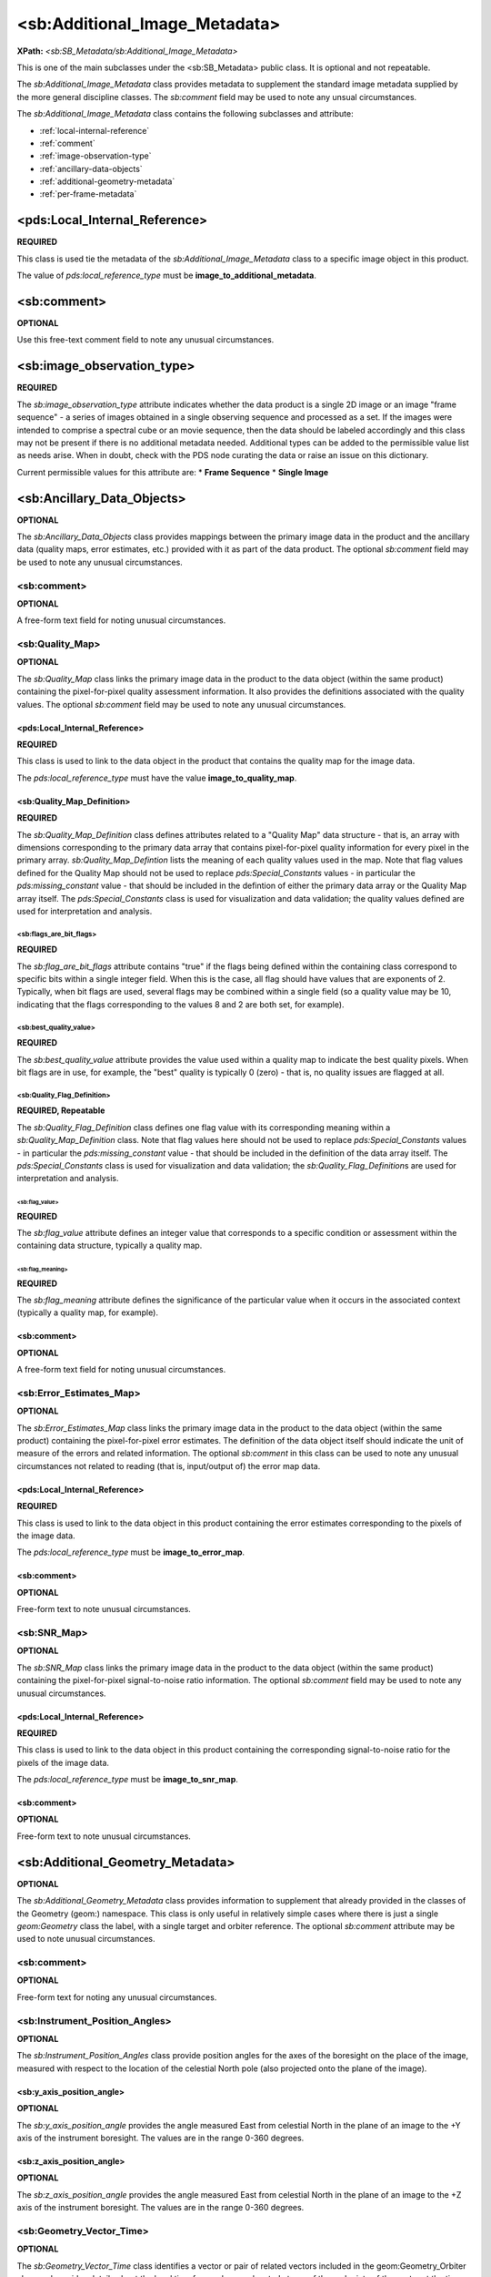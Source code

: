 <sb:Additional_Image_Metadata>
########################################

**XPath:** *<sb:SB_Metadata/sb:Additional_Image_Metadata>*

This is one of the main subclasses under the <sb:SB_Metadata> public 
class. It is optional and not repeatable.

The *sb:Additional_Image_Metadata* class provides
metadata to supplement the standard image metadata supplied by
the more general discipline classes. The *sb:comment* field may be
used to note any unsual circumstances.

The *sb:Additional_Image_Metadata* class contains the following subclasses and attribute:

* :ref:`local-internal-reference`
* :ref:`comment`
* :ref:`image-observation-type`
* :ref:`ancillary-data-objects`
* :ref:`additional-geometry-metadata`
* :ref:`per-frame-metadata`

.. _local-internal-reference:

***********************************************
<pds:Local_Internal_Reference>
***********************************************
**REQUIRED**

This class is used tie the metadata of the *sb:Additional_Image_Metadata* class to a specific
image object in this product.

The value of *pds:local_reference_type* must be **image_to_additional_metadata**.

.. _comment:

***********************************************
<sb:comment>
***********************************************
**OPTIONAL**  

Use this free-text comment field to note any unusual circumstances.

.. _image-observation-type:

***********************************************
<sb:image_observation_type>
***********************************************
**REQUIRED**

The *sb:image_observation_type* attribute indicates whether the data product
is a single 2D image or an image "frame sequence" - a series of images 
obtained in a single observing sequence and processed as a set. If the images
were intended to comprise a spectral cube or an movie sequence, then the data
should be labeled accordingly and this class may not be present if there is 
no additional metadata needed. Additional types can be added to the permissible
value list as needs arise. When in doubt, check with the PDS node curating the 
data or raise an issue on this dictionary.

Current permissible values for this attribute are:
* **Frame Sequence**
* **Single Image**

.. _ancillary-data-objects:

***********************************************
<sb:Ancillary_Data_Objects>
***********************************************
**OPTIONAL**

The *sb:Ancillary_Data_Objects* class provides
mappings between the primary image data in the product and the
ancillary data (quality maps, error estimates, etc.) provided
with it as part of the data product. The optional *sb:comment*
field may be used to note any unusual circumstances.

<sb:comment>
===============================================

**OPTIONAL**

A free-form text field for noting unusual circumstances.

<sb:Quality_Map>
===============================================

**OPTIONAL**

The *sb:Quality_Map* class links the primary
image data in the product to the data object (within the same
product) containing the pixel-for-pixel quality assessment
information. It also provides the definitions associated with
the quality values. The optional *sb:comment* field may be used to
note any unusual circumstances.
 
<pds:Local_Internal_Reference>
------------------------------------------------

**REQUIRED**

This class is used to link to the data object in the product that contains
the quality map for the image data.

The *pds:local_reference_type* must have the value **image_to_quality_map**.

<sb:Quality_Map_Definition>
------------------------------------------------

**REQUIRED**

The *sb:Quality_Map_Definition* class defines
attributes related to a "Quality Map" data structure - that is,
an array with dimensions corresponding to the primary data array
that contains pixel-for-pixel quality information for every
pixel in the primary array. *sb:Quality_Map_Defintion* lists the
meaning of each quality values used in the map. Note that flag
values defined for the Quality Map should not be used to replace
*pds:Special_Constants* values - in particular the
*pds:missing_constant* value - that should be included in the
defintion of either the primary data array or the Quality Map
array itself. The *pds:Special_Constants* class is used for
visualization and data validation; the quality values defined
are used for interpretation and analysis.


<sb:flags_are_bit_flags>
^^^^^^^^^^^^^^^^^^^^^^^^^^^^^^^^^^^^^^^

**REQUIRED**
   
The *sb:flag_are_bit_flags* attribute contains
"true" if the flags being defined within the containing class
correspond to specific bits within a single integer field. When
this is the case, all flag should have values that are exponents
of 2. Typically, when bit flags are used, several flags may be
combined within a single field (so a quality value may be 10,
indicating that the flags corresponding to the values 8 and 2
are both set, for example).

<sb:best_quality_value>
^^^^^^^^^^^^^^^^^^^^^^^^^^^^^^^^^^^^^^^

**REQUIRED**

The *sb:best_quality_value* attribute provides
the value used within a quality map to indicate the best quality
pixels. When bit flags are in use, for example, the "best"
quality is typically 0 (zero) - that is, no quality issues are
flagged at all.

<sb:Quality_Flag_Definition>
^^^^^^^^^^^^^^^^^^^^^^^^^^^^^^^^^^^^^^^^^^^^

**REQUIRED, Repeatable**
  
The *sb:Quality_Flag_Definition* class defines
one flag value with its corresponding meaning within a
*sb:Quality_Map_Definition* class. Note that flag values here
should not be used to replace *pds:Special_Constants* values - in
particular the *pds:missing_constant* value - that should be
included in the definition of the data array itself. The
*pds:Special_Constants* class is used for visualization and data
validation; the *sb:Quality_Flag_Definition*\s are used for
interpretation and analysis.

<sb:flag_value>
""""""""""""""""""""""""""""""""""""""""""""

**REQUIRED**
    
The *sb:flag_value* attribute defines an integer
value that corresponds to a specific condition or assessment
within the containing data structure, typically a quality map.

<sb:flag_meaning>
""""""""""""""""""""""""""""""""""""""""""""

**REQUIRED**
    
The *sb:flag_meaning* attribute defines the
significance of the particular value when it occurs in the
associated context (typically a quality map, for example).

<sb:comment>
--------------------------------------------

**OPTIONAL**

A free-form text field for noting unusual circumstances.

<sb:Error_Estimates_Map>
============================================

**OPTIONAL**

The *sb:Error_Estimates_Map* class links the
primary image data in the product to the data object (within the
same product) containing the pixel-for-pixel error estimates.
The definition of the data object itself should indicate the
unit of measure of the errors and related information. The
optional *sb:comment* in this class can be used to note any
unusual circumstances not related to reading (that is,
input/output of) the error map data.

<pds:Local_Internal_Reference>
--------------------------------------------------

**REQUIRED**

This class is used to link to the data object in this product containing the
error estimates corresponding to the pixels of the image data.

The *pds:local_reference_type* must be **image_to_error_map**.

<sb:comment>
--------------------------------------------------

**OPTIONAL**

Free-form text to note unusual circumstances.

<sb:SNR_Map>
==================================================

**OPTIONAL**

The *sb:SNR_Map* class links the primary image
data in the product to the data object (within the same product)
containing the pixel-for-pixel signal-to-noise ratio
information. The optional *sb:comment* field may be used to note
any unusual circumstances.

<pds:Local_Internal_Reference>
--------------------------------------------------

**REQUIRED**

This class is used to link to the data object in this product containing the
corresponding signal-to-noise ratio for the pixels of the image data.

The *pds:local_reference_type* must be **image_to_snr_map**.

<sb:comment>
--------------------------------------------------

**OPTIONAL**

Free-form text to note unusual circumstances.



.. _additional-geometry-metadata:

**************************************************
<sb:Additional_Geometry_Metadata>
**************************************************
**OPTIONAL**

The *sb:Additional_Geometry_Metadata* class provides information to supplement that
already provided in the classes of the Geometry (geom:) namespace. This class is
only useful in relatively simple cases where there is just a single *geom:Geometry* 
class the label, with a single target and orbiter reference. The optional 
*sb:comment* attribute may be used to note unusual circumstances.

<sb:comment>
==================================================

**OPTIONAL**

Free-form text for noting any unusual circumstances.

<sb:Instrument_Position_Angles>
==================================================

**OPTIONAL**

The *sb:Instrument_Position_Angles* class provide position angles for the
axes of the boresight on the place of the image, measured with respect 
to the location of the celestial North pole (also projected onto the plane
of the image).

<sb:y_axis_position_angle>
--------------------------------------------------

**OPTIONAL**

The *sb:y_axis_position_angle* provides the angle measured East from celestial North
in the plane of an image to the +Y axis of the instrument boresight. The values
are in the range 0-360 degrees.

<sb:z_axis_position_angle>
--------------------------------------------------

**OPTIONAL**

The *sb:z_axis_position_angle* provides the angle measured East from celestial North
in the plane of an image to the +Z axis of the instrument boresight. The values
are in the range 0-360 degrees.

<sb:Geometry_Vector_Time>
==================================================

**OPTIONAL**

The *sb:Geometry_Vector_Time* class identifies a vector or pair of related vectors 
included in the geom:Geometry_Orbiter class and provides details about the local
time for an observer located at one of the endpoints of the vector at the time 
for which the vector was calculated. For example, if the 
*geom:Vector_Cartesian_Position_Earth_to_Target* vector was calculated for 
spacecraft UTC time *X*, this class can be used to provide the additional information
that the UTC time for an Earth Observer at that instant would have been time*Y*.

<sb:position_velocity_vectors>
--------------------------------------------------

**REQUIRED**

The *sb:position_velocity_vectors* attribute identifies the type of position and
velocity vectors relevant to the data provided by naming the start and end point
pair. (In some cases the directionality of the velocity vector is opposite that
of the position vector.)


<sb:time_at_Earth_UTC_YMD>, <sb:time_at_Earth_UTC_JD>, <sb:time_at_Sun_UTC_YMD>, <sb:time_at_Sun_UTC_JD>, <sb:time_at_target_UTC_YMD>, sb:time_at_target_UTC_JD>
--------------------------------------------------------------------------------------------------------------------------------------------------------------------------------------------------------

**OPTIONAL**

The *sb:time_at_[location]* vectors provide the UTC time in either YMD format or Julian date format for
an observer at the indicated location.

.. _per-frame-metadata:

**************************************************
<sb:Per_Frame_Metadata>
**************************************************
**OPTIONAL**

The *sb:Per_Frame_Metadata* class provides timing and pointing information specific
to a single, specified frame within a "Frame Sequence" observation. It should not
be used in the case of single-image observations. For single images, the full
*geom:Image_Display_Geometry* class should be used.

<sb:frame_number>
==================================================

**REQUIRED**

The *sb:frame_number* attribute specifies the sequential frame number, starting with
"0", to which the subsequent frame-specific metadata applies. The frame number 
is the subscript along the axis that defines the "frame" dimension. Frames must
be physically stored in sequence in the file, so for a sequence of 2D frames the
sb:frame_number will correspond to the (0-based) index along the third axis.


<sb:frame_exposure_duration>
==================================================

**OPTIONAL**

The *sb:frame_exposure_duration* attribute provides the exposure time for one
frame of a framing sequence.

<sb:comment>
==================================================

**OPTIONAL**

Free-format text field to note unusual circumstances.

<sb:Midframe_Time>
==================================================

**OPTIONAL**

The *sb:Midframe_Time* class provides timing information related to the mid-exposure 
time of one frame of a "Frame Sequence" observation.

<sb:midobservation_time_UTC_YMD>
--------------------------------------------------

**OPTIONAL**

The *sb:midobservation_time_UTC_YMD* attribute contains the UTC time corresponding
the midpoint of the observation, in the format YYYY-MM-DDThh:mm:ss.sssZ
(that is, the ISO YMD format with the 'Z' timezone indicator required to be
present). Unusual circumstances relating to the definition of "midobservation" 
should be explained briefly in the sb:comment field of the containing class.


<sb:midobservation_time_UTC_JD>
--------------------------------------------------

**OPTIONAL**

The *sb:midobservation_time_UTC_JD* attribute contains the UTC time corresponding
to the midpoint of the observation, in full (as opposed to modified) Julian 
date format. The unit of "julian day" must be included when this attribute
is used. Unusual circumstances relating to the definition of "midobservation" 
should be explained briefly in the *sb:comment* field of the containing class.

<sb:delta_time_from_sequence_start>
--------------------------------------------------

**OPTIONAL**

The *sb:delta_time_from_sequence_start* attribute provide the offset of a time of
interest in the current frame (as indicated by the containing class) from the 
start of the sequence in a "Frame Sequence" observation. It is specified
as a floating point number of the specified units of time.


<sb:Frame_Pointing>
==================================================

**OPTIONAL**

The *sb:Frame_Pointing* class provide pointing information specific to one frame
in a "Frame Sequence" observation.

<sb:frame_center_ra>
--------------------------------------------------

**OPTIONAL**

The *sb:frame_center_ra* attribute provide the right ascension, in degrees, of the
center point of a single frame of a "Frame Sequence" observation.


<sb:frame_center_dec>
--------------------------------------------------

**OPTIONAL**

The *sb:frame_center_dec* attribute provide the declination, in degrees, of the
center point of a single frame of a "Frame Sequence" observation.

<sb:celestial_north_clock_angle>
--------------------------------------------------

**OPTIONAL**

The *sb:celestial_north_clock_angle* attribute is the angle, measured clockwise from
"up" to the direction of the celestial north pole. It must be in the range 0-360, 
calculated with respect to the image display as indicated in the corresponding
disp:Display_Settings_Class.

<sb:Instrument_Position_Angles>
--------------------------------------------------

**OPTIONAL**

The *sb:Instrument_Position_Angles* class provide position angles for the
axes of the boresight on the place of the image, measured with respect 
to the location of the celestial North pole (also projected onto the plane
of the image).

<sb:y_axis_position_angle>
^^^^^^^^^^^^^^^^^^^^^^^^^^^^^^^^^^^^^^^^^^^^^^^^^^

**REQUIRED**

The *sb:y_axis_position_angle* provides the angle measured East from celestial North
in the plane of an image to the +Y axis of the instrument boresight. The values
are in the range 0-360 degrees.

<sb:z_axis_position_angle>
^^^^^^^^^^^^^^^^^^^^^^^^^^^^^^^^^^^^^^^^^^^^^^^^^^

**REQUIRED**

The *sb:z_axis_position_angle* provides the angle measured East from celestial North
in the plane of an image to the +Z axis of the instrument boresight. The values
are in the range 0-360 degrees.

<sb:Instrument_to_J2000_Quaternion>
==================================================

**OPTIONAL**

The *sb:Instrument_to_J2000_Quaternion* is provides the quaterion to rotate from
coordinates from the intrument frame to the EME J2000 frame for a single specific
frame of a "Frame Sequence" observation.

<sb:qcos>
--------------------------------------------------

**REQUIRED**

The *sb:qcos* attribute is the "cos(theta/2)" element of a pointing quaternion.

<sb:qsin1>, <sb:qsin2>, <sb:qsin3>
--------------------------------------------------

**REQUIRED**

The *sb:qsin1*, *sb:qsin2*, and *sb:qsin3* attributes are the **ax\*sin(theta/2)**, **ay\*sin(theta/2)**,
and **az\*sin(theta/2)** components of the pointing quaternion, respectively.